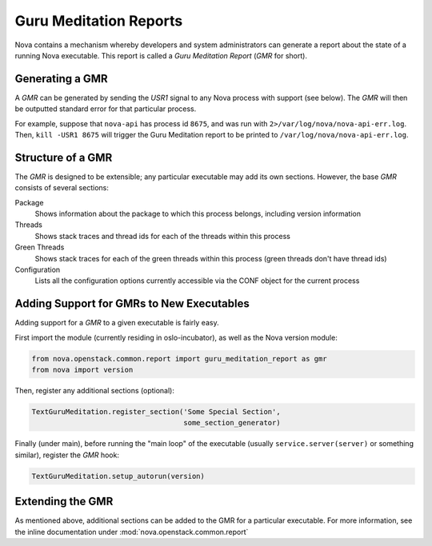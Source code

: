 ..
      Copyright (c) 2014 OpenStack Foundation

      Licensed under the Apache License, Version 2.0 (the "License"); you may
      not use this file except in compliance with the License. You may obtain
      a copy of the License at

          http://www.apache.org/licenses/LICENSE-2.0

      Unless required by applicable law or agreed to in writing, software
      distributed under the License is distributed on an "AS IS" BASIS, WITHOUT
      WARRANTIES OR CONDITIONS OF ANY KIND, either express or implied. See the
      License for the specific language governing permissions and limitations
      under the License.

Guru Meditation Reports
=======================

Nova contains a mechanism whereby developers and system administrators can generate a report about the state of a running Nova executable.  This report is called a *Guru Meditation Report* (*GMR* for short).

Generating a GMR
----------------

A *GMR* can be generated by sending the *USR1* signal to any Nova process with support (see below).  The *GMR* will then be outputted standard error for that particular process.

For example, suppose that ``nova-api`` has process id ``8675``, and was run with ``2>/var/log/nova/nova-api-err.log``.  Then, ``kill -USR1 8675`` will trigger the Guru Meditation report to be printed to ``/var/log/nova/nova-api-err.log``.

Structure of a GMR
------------------

The *GMR* is designed to be extensible; any particular executable may add its own sections.  However, the base *GMR* consists of several sections:

Package
  Shows information about the package to which this process belongs, including version information

Threads
  Shows stack traces and thread ids for each of the threads within this process

Green Threads
  Shows stack traces for each of the green threads within this process (green threads don't have thread ids)

Configuration
  Lists all the configuration options currently accessible via the CONF object for the current process

Adding Support for GMRs to New Executables
------------------------------------------

Adding support for a *GMR* to a given executable is fairly easy.

First import the module (currently residing in oslo-incubator), as well as the Nova version module:

.. code-block:: python

      from nova.openstack.common.report import guru_meditation_report as gmr
      from nova import version

Then, register any additional sections (optional):

.. code-block:: python

      TextGuruMeditation.register_section('Some Special Section',
                                          some_section_generator)

Finally (under main), before running the "main loop" of the executable (usually ``service.server(server)`` or something similar), register the *GMR* hook:

.. code-block:: python

      TextGuruMeditation.setup_autorun(version)

Extending the GMR
-----------------

As mentioned above, additional sections can be added to the GMR for a particular executable.  For more information, see the inline documentation under :mod:`nova.openstack.common.report`

